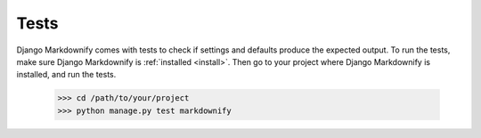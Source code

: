 Tests
=====

Django Markdownify comes with tests to check if settings and defaults produce the expected output.
To run the tests, make sure Django Markdownify is :ref:`installed <install>`. Then go to your project where
Django Markdownify is installed, and run the tests.

  .. highlight:: bash

  >>> cd /path/to/your/project
  >>> python manage.py test markdownify
